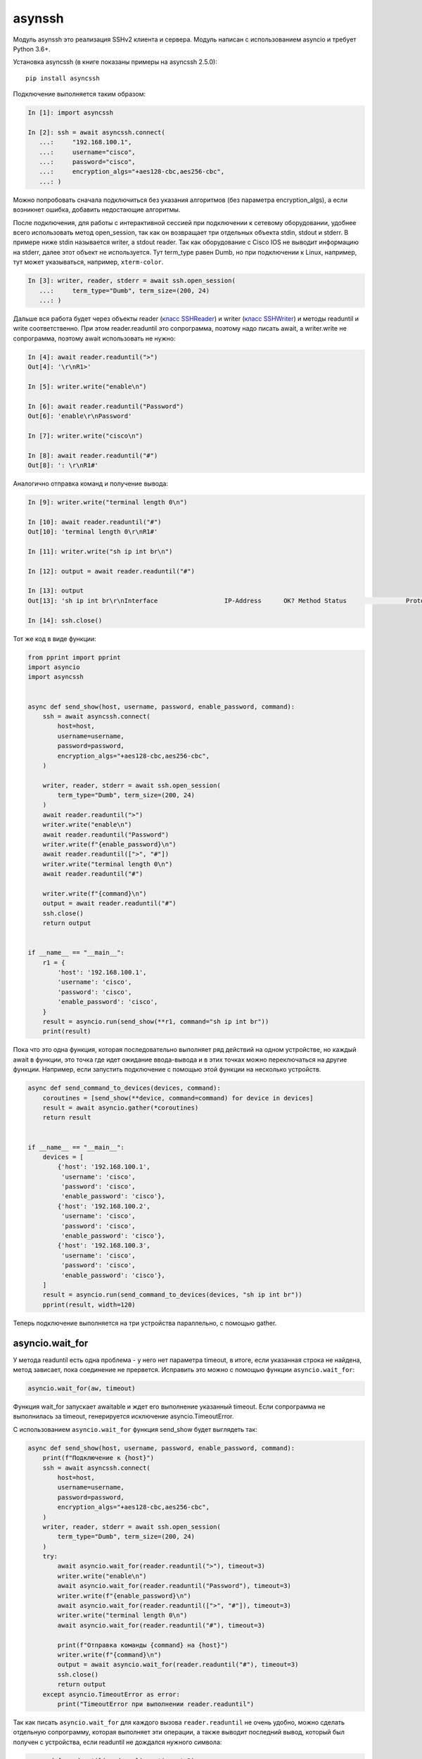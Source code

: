 asynssh
=======

Модуль asynssh это реализация SSHv2 клиента и сервера. Модуль написан
с использованием asyncio и требует Python 3.6+.

Установка asyncssh (в книге показаны примеры на asyncssh 2.5.0):

::

    pip install asyncssh

Подключение выполняется таким образом:

.. code:: python

    In [1]: import asyncssh

    In [2]: ssh = await asyncssh.connect(
       ...:     "192.168.100.1",
       ...:     username="cisco",
       ...:     password="cisco",
       ...:     encryption_algs="+aes128-cbc,aes256-cbc",
       ...: )

Можно попробовать сначала подключиться без указания алгоритмов (без параметра
encryption_algs), а если возникнет ошибка, добавить недостающие алгоритмы.

После подключения, для работы с интерактивной сессией при подключении к сетевому
оборудовании, удобнее всего использовать метод open_session, так как он возвращает
три отдельных объекта stdin, stdout и stderr. В примере ниже stdin называется writer,
а stdout reader. Так как оборудование с Cisco IOS не выводит информацию на stderr,
далее этот объект не используется. Тут term_type равен Dumb, но при подключении к
Linux, например, тут может указываться, например, ``xterm-color``.

.. code:: python

    In [3]: writer, reader, stderr = await ssh.open_session(
       ...:     term_type="Dumb", term_size=(200, 24)
       ...: )

Дальше вся работа будет через объекты reader
(`класс SSHReader <https://asyncssh.readthedocs.io/en/stable/api.html#sshreader>`__)
и writer (`класс SSHWriter <https://asyncssh.readthedocs.io/en/stable/api.html#sshwriter>`__)
и методы readuntil и write соответственно. При этом reader.readuntil это сопрограмма,
поэтому надо писать await, а writer.write не сопрограмма, поэтому await использовать не нужно:

.. code:: python

    In [4]: await reader.readuntil(">")
    Out[4]: '\r\nR1>'

    In [5]: writer.write("enable\n")

    In [6]: await reader.readuntil("Password")
    Out[6]: 'enable\r\nPassword'

    In [7]: writer.write("cisco\n")

    In [8]: await reader.readuntil("#")
    Out[8]: ': \r\nR1#'

Аналогично отправка команд и получение вывода:

.. code:: python

    In [9]: writer.write("terminal length 0\n")

    In [10]: await reader.readuntil("#")
    Out[10]: 'terminal length 0\r\nR1#'

    In [11]: writer.write("sh ip int br\n")

    In [12]: output = await reader.readuntil("#")

    In [13]: output
    Out[13]: 'sh ip int br\r\nInterface                  IP-Address      OK? Method Status                Protocol\r\nEthernet0/0                192.168.100.1   YES NVRAM  up                    up      \r\nEthernet0/1                192.168.200.1   YES NVRAM  up                    up      \r\nEthernet0/2                unassigned      YES NVRAM  up                    up      \r\nEthernet0/3                192.168.130.1   YES NVRAM  up                    up      \r\nLoopback8                  10.8.8.8        YES manual up                    up      \r\nLoopback9                  10.90.90.1      YES manual up                    up      \r\nLoopback22                 10.2.2.2        YES NVRAM  up                    up      \r\nLoopback33                 unassigned      YES unset  up                    up      \r\nLoopback55                 5.5.5.5         YES NVRAM  up                    up      \r\nLoopback100                10.1.1.100      YES manual up                    up      \r\nLoopback123                123.1.2.3       YES NVRAM  up                    up      \r\nLoopback300                10.30.3.3       YES manual up                    up      \r\nR1#'

    In [14]: ssh.close()

Тот же код в виде функции:

.. code:: python

    from pprint import pprint
    import asyncio
    import asyncssh


    async def send_show(host, username, password, enable_password, command):
        ssh = await asyncssh.connect(
            host=host,
            username=username,
            password=password,
            encryption_algs="+aes128-cbc,aes256-cbc",
        )

        writer, reader, stderr = await ssh.open_session(
            term_type="Dumb", term_size=(200, 24)
        )
        await reader.readuntil(">")
        writer.write("enable\n")
        await reader.readuntil("Password")
        writer.write(f"{enable_password}\n")
        await reader.readuntil([">", "#"])
        writer.write("terminal length 0\n")
        await reader.readuntil("#")

        writer.write(f"{command}\n")
        output = await reader.readuntil("#")
        ssh.close()
        return output


    if __name__ == "__main__":
        r1 = {
            'host': '192.168.100.1',
            'username': 'cisco',
            'password': 'cisco',
            'enable_password': 'cisco',
        }
        result = asyncio.run(send_show(**r1, command="sh ip int br"))
        print(result)

Пока что это одна функция, которая последовательно выполняет ряд действий на
одном устройстве, но каждый await в функции, это точка где идет ожидание
ввода-вывода и в этих точках можно переключаться на другие функции.
Например, если запустить подключение с помощью этой функции на несколько устройств.

.. code:: python

    async def send_command_to_devices(devices, command):
        coroutines = [send_show(**device, command=command) for device in devices]
        result = await asyncio.gather(*coroutines)
        return result


    if __name__ == "__main__":
        devices = [
            {'host': '192.168.100.1',
             'username': 'cisco',
             'password': 'cisco',
             'enable_password': 'cisco'},
            {'host': '192.168.100.2',
             'username': 'cisco',
             'password': 'cisco',
             'enable_password': 'cisco'},
            {'host': '192.168.100.3',
             'username': 'cisco',
             'password': 'cisco',
             'enable_password': 'cisco'},
        ]
        result = asyncio.run(send_command_to_devices(devices, "sh ip int br"))
        pprint(result, width=120)

Теперь подключение выполняется на три устройства параллельно, с помощью gather.

asyncio.wait_for
----------------

У метода readuntil есть одна проблема - у него нет параметра timeout, в итоге,
если указанная строка не найдена, метод зависает, пока соединение не прервется.
Исправить это можно с помощью функции ``asyncio.wait_for``:

.. code:: python

    asyncio.wait_for(aw, timeout)

Функция wait_for запускает awaitable и ждет его выполнение указанный timeout.
Если сопрограмма не выполнилась за timeout, генерируется исключение asyncio.TimeoutError.

С использованием ``asyncio.wait_for`` функция send_show будет выглядеть так:

.. code:: python

    async def send_show(host, username, password, enable_password, command):
        print(f"Подключение к {host}")
        ssh = await asyncssh.connect(
            host=host,
            username=username,
            password=password,
            encryption_algs="+aes128-cbc,aes256-cbc",
        )
        writer, reader, stderr = await ssh.open_session(
            term_type="Dumb", term_size=(200, 24)
        )
        try:
            await asyncio.wait_for(reader.readuntil(">"), timeout=3)
            writer.write("enable\n")
            await asyncio.wait_for(reader.readuntil("Password"), timeout=3)
            writer.write(f"{enable_password}\n")
            await asyncio.wait_for(reader.readuntil([">", "#"]), timeout=3)
            writer.write("terminal length 0\n")
            await asyncio.wait_for(reader.readuntil("#"), timeout=3)

            print(f"Отправка команды {command} на {host}")
            writer.write(f"{command}\n")
            output = await asyncio.wait_for(reader.readuntil("#"), timeout=3)
            ssh.close()
            return output
        except asyncio.TimeoutError as error:
            print("TimeoutError при выполнении reader.readuntil")


Так как писать ``asyncio.wait_for`` для каждого вызова ``reader.readuntil``
не очень удобно, можно сделать отдельную сопрограмму, которая выполняет эти
операции, а также выводит последний вывод, который был получен с устройства,
если readuntil не дождался нужного символа:

.. code:: python

    async def read_until(reader, line, timeout=3):
        try:
            return await asyncio.wait_for(reader.readuntil(line), timeout)
        except asyncio.TimeoutError as error:
            output = ""
            while True:
                try:
                    output += await asyncio.wait_for(reader.read(1000), 0.1)
                except asyncio.TimeoutError as error:
                    break
            print(
                f"TimeoutError при выполнении reader.readuntil('{line}')\n"
                f"Последний вывод:"
            )
            print(output)

Функция read_until сначала пытается выполнить ``reader.readuntil`` с указанным
разделителем, при этом ``asyncio.wait_for`` ждет выполнения ``reader.readuntil``
только указанный timeout. Если разделитель line не найден, функция ``read_until``
пытается считать доступный вывод с помощью метода ``reader.read``.

Теперь функция send_show выглядит так:

.. code:: python

    async def send_show(host, username, password, enable_password, command):
        print(f"Подключение к {host}")
        ssh = await asyncssh.connect(
            host=host,
            username=username,
            password=password,
            encryption_algs="+aes128-cbc,aes256-cbc",
        )
        writer, reader, stderr = await ssh.open_session(
            term_type="Dumb", term_size=(200, 24)
        )
        await read_until(reader, ">")
        writer.write("enable\n")
        await read_until(reader, "Password")
        writer.write(f"{enable_password}\n")
        await read_until(reader, [">", "#"])
        writer.write("terminal length 0\n")
        await read_until(reader, "#")

        print(f"Отправка команды {command} на {host}")
        writer.write(f"{command}\n")
        output = await read_until(reader, "#")
        ssh.close()
        return output

И если указанная строка не была найдена в выводе, функция read_until
выведет такую информацию на stdout:

::

    TimeoutError при выполнении reader.readuntil('>')
    Последний вывод:
    sh ip int br
    Interface                  IP-Address      OK? Method Status                Protocol
    Ethernet0/0                192.168.100.3   YES NVRAM  up                    up
    Ethernet0/1                10.100.23.3     YES NVRAM  up                    up
    Ethernet0/2                unassigned      YES NVRAM  administratively down down
    Ethernet0/3                unassigned      YES NVRAM  administratively down down
    Loopback9                  unassigned      YES unset  up                    up
    R3#

Соответственно будет видно при выполнении какой команды возникло исключение
``asyncio.TimeoutError`` и какой вывод был получен с устройства.


